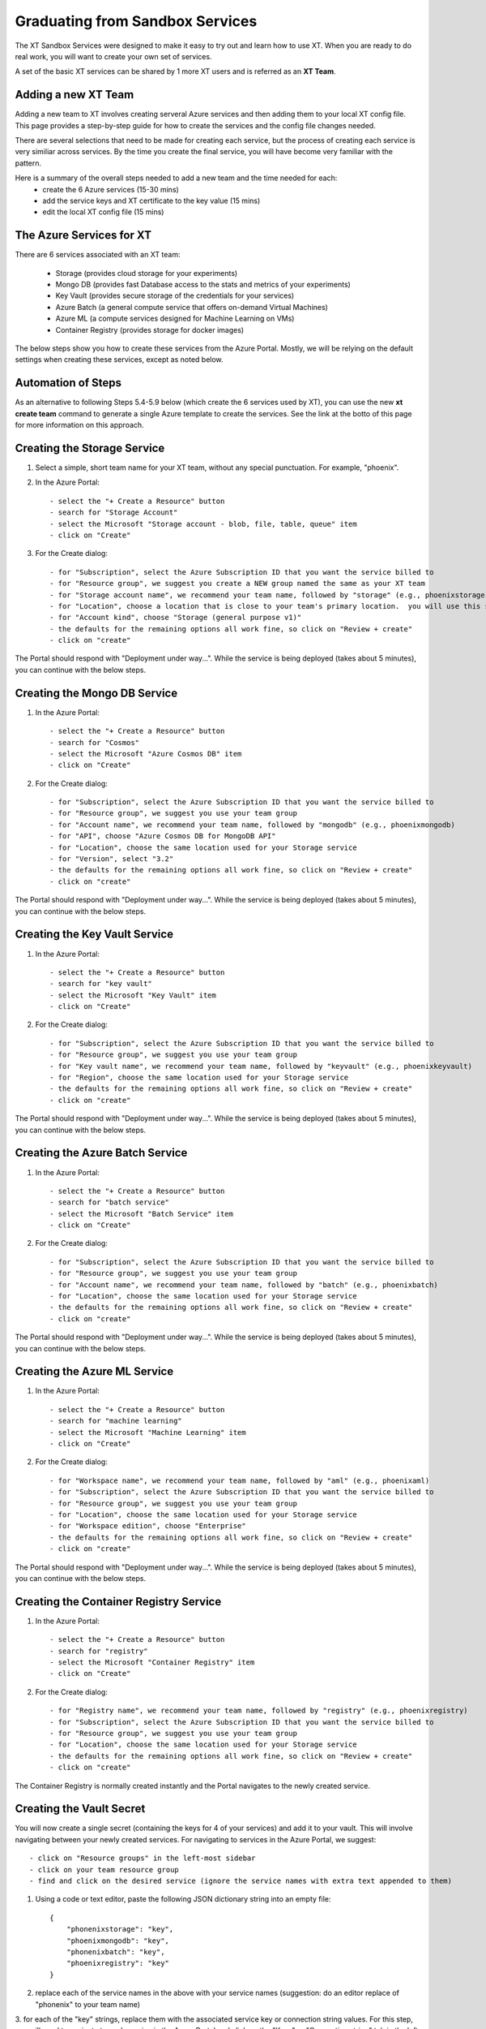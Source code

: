 .. _graduating_sandbox:

========================================
Graduating from Sandbox Services
========================================

The XT Sandbox Services were designed to make it easy to try out and learn how 
to use XT.  When you are ready to do real work, you will want to create your own set of services.

A set of the basic XT services can be shared by 1 more XT users and is referred as an **XT Team**.

--------------------------
Adding a new XT Team
--------------------------

Adding a new team to XT involves creating serveral Azure services and then
adding them to your local XT config file.  This page provides a step-by-step 
guide for how to create the services and the config file changes needed.

There are several selections that need to be made for creating each service, but the process of
creating each service is very similiar across services.  By the time you create the 
final service, you will have become very familiar with the pattern.

Here is a summary of the overall steps needed to add a new team and the time needed for each:
    - create the 6 Azure services (15-30 mins)
    - add the service keys and XT certificate to the key value (15 mins)
    - edit the local XT config file (15 mins)

--------------------------
The Azure Services for XT
--------------------------

There are 6 services associated with an XT team:

    - Storage               (provides cloud storage for your experiments)
    - Mongo DB              (provides fast Database access to the stats and metrics of your experiments)
    - Key Vault             (provides secure storage of the credentials for your services)
    - Azure Batch           (a general compute service that offers on-demand Virtual Machines)
    - Azure ML              (a compute services designed for Machine Learning on VMs)
    - Container Registry    (provides storage for docker images)

The below steps show you how to create these services from the Azure Portal.  Mostly, we will
be relying on the default settings when creating these services, except as noted below. 

--------------------------
Automation of Steps
--------------------------

As an alternative to following Steps 5.4-5.9 below (which create the 6 services used by XT), you can use the new **xt create team** command to 
generate a single Azure template to create the services.  See the link at the botto of this page for more information on this approach.


--------------------------------------------
Creating the Storage Service
--------------------------------------------

1. Select a simple, short team name for your XT team, without any special punctuation.  For example, "phoenix".

2. In the Azure Portal::

    - select the "+ Create a Resource" button
    - search for "Storage Account"
    - select the Microsoft "Storage account - blob, file, table, queue" item
    - click on "Create"

3. For the Create dialog::

    - for "Subscription", select the Azure Subscription ID that you want the service billed to
    - for "Resource group", we suggest you create a NEW group named the same as your XT team
    - for "Storage account name", we recommend your team name, followed by "storage" (e.g., phoenixstorage)
    - for "Location", choose a location that is close to your team's primary location.  you will use this same location for all of your XT services.
    - for "Account kind", choose "Storage (general purpose v1)" 
    - the defaults for the remaining options all work fine, so click on "Review + create"
    - click on "create"

The Portal should respond with "Deployment under way...".  While the service is being deployed (takes about 5 minutes), you can continue with the below steps.

--------------------------------------------
Creating the Mongo DB Service
--------------------------------------------

1. In the Azure Portal::

    - select the "+ Create a Resource" button
    - search for "Cosmos"
    - select the Microsoft "Azure Cosmos DB" item
    - click on "Create"

2. For the Create dialog::

    - for "Subscription", select the Azure Subscription ID that you want the service billed to
    - for "Resource group", we suggest you use your team group
    - for "Account name", we recommend your team name, followed by "mongodb" (e.g., phoenixmongodb)
    - for "API", choose "Azure Cosmos DB for MongoDB API"
    - for "Location", choose the same location used for your Storage service
    - for "Version", select "3.2"
    - the defaults for the remaining options all work fine, so click on "Review + create"
    - click on "create"

The Portal should respond with "Deployment under way...".  While the service is being deployed (takes about 5 minutes), you can continue with the below steps.


--------------------------------------------
Creating the Key Vault Service
--------------------------------------------

1. In the Azure Portal::

    - select the "+ Create a Resource" button
    - search for "key vault"
    - select the Microsoft "Key Vault" item
    - click on "Create"

2. For the Create dialog::

    - for "Subscription", select the Azure Subscription ID that you want the service billed to
    - for "Resource group", we suggest you use your team group
    - for "Key vault name", we recommend your team name, followed by "keyvault" (e.g., phoenixkeyvault)
    - for "Region", choose the same location used for your Storage service
    - the defaults for the remaining options all work fine, so click on "Review + create"
    - click on "create"

The Portal should respond with "Deployment under way...".  While the service is being deployed (takes about 5 minutes), you can continue with the below steps.


--------------------------------------------
Creating the Azure Batch Service
--------------------------------------------

1. In the Azure Portal::

    - select the "+ Create a Resource" button
    - search for "batch service"
    - select the Microsoft "Batch Service" item
    - click on "Create"

2. For the Create dialog::

    - for "Subscription", select the Azure Subscription ID that you want the service billed to
    - for "Resource group", we suggest you use your team group
    - for "Account name", we recommend your team name, followed by "batch" (e.g., phoenixbatch)
    - for "Location", choose the same location used for your Storage service
    - the defaults for the remaining options all work fine, so click on "Review + create"
    - click on "create"

The Portal should respond with "Deployment under way...".  While the service is being deployed (takes about 5 minutes), you can continue with the below steps.

--------------------------------------------
Creating the Azure ML Service
--------------------------------------------

1. In the Azure Portal::

    - select the "+ Create a Resource" button
    - search for "machine learning"
    - select the Microsoft "Machine Learning" item
    - click on "Create"

2. For the Create dialog::

    - for "Workspace name", we recommend your team name, followed by "aml" (e.g., phoenixaml)
    - for "Subscription", select the Azure Subscription ID that you want the service billed to
    - for "Resource group", we suggest you use your team group
    - for "Location", choose the same location used for your Storage service
    - for "Workspace edition", choose "Enterprise"
    - the defaults for the remaining options all work fine, so click on "Review + create"
    - click on "create"

The Portal should respond with "Deployment under way...".  While the service is being deployed (takes about 5 minutes), you can continue with the below steps.

--------------------------------------------
Creating the Container Registry Service
--------------------------------------------

1. In the Azure Portal::

    - select the "+ Create a Resource" button
    - search for "registry"
    - select the Microsoft "Container Registry" item
    - click on "Create"

2. For the Create dialog::

    - for "Registry name", we recommend your team name, followed by "registry" (e.g., phoenixregistry)
    - for "Subscription", select the Azure Subscription ID that you want the service billed to
    - for "Resource group", we suggest you use your team group
    - for "Location", choose the same location used for your Storage service
    - the defaults for the remaining options all work fine, so click on "Review + create"
    - click on "create"

The Container Registry is normally created instantly and the Portal navigates to the newly created service.

---------------------------------------------------
Creating the Vault Secret
---------------------------------------------------

You will now create a single secret (containing the keys for 4 of your services) and add it to your vault.  This will involve navigating 
between your newly created services.  For navigating to services in the Azure Portal, we suggest::

    - click on "Resource groups" in the left-most sidebar 
    - click on your team resource group
    - find and click on the desired service (ignore the service names with extra text appended to them)

1. Using a code or text editor, paste the following JSON dictionary string into an empty file::

    { 
        "phonenixstorage": "key",   
        "phoenixmongodb": "key",  
        "phonenixbatch": "key", 
        "phoenixregistry": "key"
    }

2. replace each of the service names in the above with your service names (suggestion: do an editor replace of "phonenix" to your team name)

3. for each of the "key" strings, replace them with the associated service key or connection string values.  For this step, you will 
need to navigate to each service in the Azure Portal and click on the "Keys" or "Connection string" tab in the left side panel and copy the 
primary key or conenction string value.  Here are the specifics::

    a. for the Storage service:
        - navigate to your storage service
        - click on the "Access Keys" tab in the service's side panel
        - click on the "Key 1" copy-to-clipboard button
        - paste into your editor for the storage service key value 

    b. for the Mongo DB service:
        - navigate to your mongodb service
        - click on the "Connection string" tab in the service's side panel
        - click on the "PRIMARY CONNECTION STRING" copy-to-clipboard button
        - paste into your editor for the mongodb key value 

    c. for the Azure Batch service:
        - navigate to your batch service
        - click on the "Keys" tab in the service's side panel
        - click on the "Primary access key" copy-to-clipboard button
        - paste into your editor for the batch key value 

    d. for the Container Registry service:
        - navigate to your registry service
        - click on the "Access Keys" tab in the service's side panel
        - click on the "Enable" Admin User button
        - click on the "Password" copy-to-clipboard button
        - paste into your editor for the registry service key value 

4. from your code/text editor, copy the JSON dictionary string that you modified (both service names and keys) into your clipboard

5. In the Azure Portal::

    - navigate to your team Key Vault service 
    - click on the "Secrets" sidebar tab
    - click on the "+ Generate/Import" button
    - for "Name", enter "xt-keys"
    - for "Value", paste it the clipboard string (of your JSON dictionary)
    - click on "Create"

6. Finally, clean up::

    - note the filename associated with the JSON dictionary string in your editor (if any)
    - close JSON dictionary string file in your editor
    - delete the file from your local hard drive (if it exists)

---------------------------------------------------
Adding the XT certs to the vault
---------------------------------------------------

1. In the Azure Portal::

    - navigate to your team Key Vault service 
    - click on the "Certificates" tab in the service sidebar 

    a. create the CLIENT CERT
    - click on the "+ Generate/Import" button
    - for "Method of Certificate Creation", select "Generate"
    - for "Certificate Name", enter "xt-clientcert"
    - for "Subject", enter "CN-xtclient.com"
    - for "Content Type", change it to "PEM"
    - click on "Create"

    b. create the SERVER CERT
    - click on the "+ Generate/Import" button
    - for "Method of Certificate Creation", select "Generate"
    - for "Certificate Name", enter "xt-servercert"
    - for "Subject", enter "CN-xtserver.com"
    - for "Content Type", change it to "PEM"
    - click on "Create"


-----------------------------------------------------------
Create a Compute Instance for your AML service
-----------------------------------------------------------

1. Navigate to your Azure ML service

2. Click on the "Compute" tab button in the service sidebar

3. Click on the "+ New" button

4. For "Compute Name", we suggest the team name followed by "compute" (e.g., phoenixcompute)

5. For "Virtual Machine Size", select the CPU/GPU configuration for the VMs your service will use

6. Click "Create"


-----------------------------------------------------------
Editing your local XT config file 
-----------------------------------------------------------

1. Edit your local XT config file ('xt config' cmd)

2. copy/paste the following sections (or merge them with existing sections of the same name)::

    external-services:
        phoenixbatch: {type: "batch", key: "$vault", url: "xxx"}
        phoenixaml: {type: "aml", subscription-id: "xxx", resource-group: "phoenix"}
        phoenixstorage: {type: "storage", provider: "azure-blob-21", key: "$vault"}
        phoenixmongodb: {type: "mongo", mongo-connection-string: "$vault"}
        phoenixkeyvault: {type: "vault", url: "xxx"}
        phoenixregistry: {type: "registry", login-server: "xxx", username: "xxx", password: "$vault", login: "true"}

    xt-services:
        storage: "phoenixstorage"        # storage for all services 
        mongo: "phoenixmongodb"          # database used for all runs across services
        vault: "phoenixkeyvault"         # where to keep sensitive data (service credentials)

    compute-targets:
        batch: {service: "phoenixbatch", vm-size: "Standard_NC6", azure-image: "dsvm", nodes: 1, low-pri: true,  box-class: "dsvm", environment: "none"}
        philly: {service: "philly", vc: "msrlabs", cluster: "rr2", sku: "G1", nodes: 1, low-pri: true, environment: "philly-pytorch"}
        aml: {service: "phoenixaml", compute: "xxx", vm-size: "Standard_NC6", nodes: 1, low-pri: false}
        bigbatch: {service: "labcoatbatch", vm-size: "Standard_NC6", azure-image: "dsvm", nodes: 1, low-pri: true,  box-class: "dsvm", environment: "none"}

    general:
        workspace: "xxx"
        experiment: "xxx"
        primary-metric: "test-acc"             # name of metric to optimize in roll-ups, hyperparameter search, and early stopping
        maximize-metric: true                  # how primary metric is aggregated for hp search, hp explorer, early stopping 
        xt-team-name: "phoenix"                # for use with XT Grok
        bigbatch: {service: "labcoatbatch", vm-size: "Standard_NC6", azure-image: "dsvm", nodes: 1, low-pri: true,  box-class: "dsvm", environment: "none"}
        pip-packages: ["torch==1.2.0", "torchvision==0.4.1", "Pillow==6.2.0", "watchdog==0.9.0", "seaborn", "pandas", "xtlib==*"]       # packages to be installed by pip (xtlib, etc.)

3. replace all "phonenix" names with your names of the associated service 

4. replace all "xxx" values with the associated property of the specified service, using information from the Azure Portal.

5. for the "compute-targets" and "general" sections, review the settings and adjust as desired.  See the XT Config File help topic for additional information about these properties.


-----------------------------------------------------------
Adding your team to XT Grok
-----------------------------------------------------------

For now, this is a manual process.  Send a copy of your local XT config file to rfernand2 and he will add your team to XT Grok.

-----------------------------------------------------------
Test your newly added team
-----------------------------------------------------------

Test your new XT team configuration by running XT in the directory that contains your local XT config file.  Try the
following commands in the specified order::

    - xt list workspaces:
        - this will test that your Key Value and Storage services are configured correctly
        - if an error occurs here, double check the Key Vault service properties and XT configuration file properties for these services

    - xt create workspace ws-test 
        - this will ensure your Storage account is writable 
        - if you see an error here about "Block blobs are not supported", you likely selected the wrong version of the storage "kind" property.  If this is the case,
          you will need to recreate the storage services.

    - xt run <script>
        - this will ensure that the Mongo DB service is configured correctly
        - if you see the error "getaddrinfo failed", you likely have specified the wrong connection string for mongodb.  if so, you 
          will have to update the xt-keys secret in the vault.

    - xt --target=batch run <script>
        - this will ensure that the Batch service is configured correctly

    - xt --target=aml run <script>
        - this will ensure that the Batch service is configured correctly


If you need to recreate 1 or more of the services::

    - delete the old service.
    - create the new service using the same name.  Note: some services may take 5-10 minutes before the name can be reused.
    - get the keys string from the "xt-keys" secret in the Key Vault.
    - use an editor to update the keys for any new services.
    - create a new version of the xt-keys secret with the updated JSON dictionary string.
    - on your local machine, be sure to run "xt kill cache" before trying further testing.


.. seealso:: 

    - :ref:`create team cmd <create_team>`
    - :ref:`XT Config file <xt_config_file>`
    - :ref:`Preparing A New Project <prepare_new_project>`
